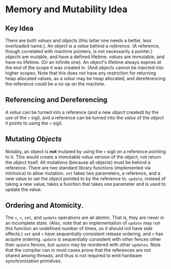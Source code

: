 * Memory and Mutability Idea
** Key Idea
There are both /values/ and /objects/ (this latter one needs a better, less overloaded name.). An /object/ is a /value/ behind a /reference/. (A reference, though correlated with machine pointers, is not necessarily a pointer.) /objects/ are mutable, and have a defined lifetime. /values/ are immutable, and have no lifetime. (Or an infinite one). An /object/'s lifetime always expires at the end of the scope it was created in. (And /objects/ cannot be injected into higher scopes. Note that this does not have any restriction for returning heap allocated values, as a /value/ may be heap allocated, and dereferencing the reference could be a no op on the machine. 
** Referencing and Dereferencing
A /value/ can be turned into a reference (and a new /object/ created) by the use of the ~>~ sigil, and a reference can be turned into the /value/ of the /object/ it points to using the ~<~ sigil. 
** Mutating /Objects/
Notably, an object is *not* mutated by using the ~<~ sigil on a reference pointing to it. This would create a immutable /value/ version of the /object/, not return the /object/ itself. All mutations (because all /objects/) must be behind a reference. There are two standard library functions (implemented via intrinsics) to allow mutation. ~set~ takes two parameters, a reference, and a new value to set the /object/ pointed to by the reference to. ~update~, instead of taking a new value, takes a function that takes one parameter and is used to update the value. 
** Ordering and Atomicity. 
The ~>~, ~<~, ~set~, and ~update~ operations are all atomic. That is, they are never in an incomplete state. (Also, note that an implementation of ~update~ may run this function an undefined number of times, so it should not have side effects.) ~set~ and ~<~ have sequentially consistent release ordering, and ~>~ has acquire ordering. ~update~ is sequentially consistent with other fences other than ~update~ fences, but ~update~ may be reordered with other ~updates~. Note that the compiler can in most cases prove that the references are not shared among threads, and thus is not required to emit hardware synchronization primitives. 

